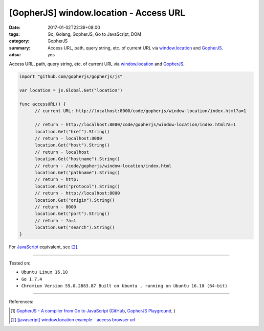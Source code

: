 [GopherJS] window.location - Access URL
#######################################

:date: 2017-01-02T22:39+08:00
:tags: Go, Golang, GopherJS, Go to JavaScript, DOM
:category: GopherJS
:summary: Access URL, path, query string, etc. of current URL via
          window.location_ and GopherJS_.
:adsu: yes


Access URL, path, query string, etc. of current URL via window.location_ and
GopherJS_.

.. code-block:: go

  import "github.com/gopherjs/gopherjs/js"

  var location = js.Global.Get("location")

  func accessURL() {
  	// current URL: http://localhost:8000/code/gopherjs/window-location/index.html?a=1

  	// return - http://localhost:8000/code/gopherjs/window-location/index.html?a=1
  	location.Get("href").String()
  	// return - localhost:8000
  	location.Get("host").String()
  	// return - localhost
  	location.Get("hostname").String()
  	// return - /code/gopherjs/window-location/index.html
  	location.Get("pathname").String()
  	// return - http:
  	location.Get("protocol").String()
  	// return - http://localhost:8000
  	location.Get("origin").String()
  	// return - 8000
  	location.Get("port").String()
  	// return - ?a=1
  	location.Get("search").String()
  }

For JavaScript_ equivalent, see [2]_.

..
  .. rubric:: `Demo <{filename}/code/gopherjs/window-location/index.html?a=1>`_
     :class: align-center

  .. show_github_file:: siongui userpages content/code/gopherjs/window-location/index.html

  .. show_github_file:: siongui userpages content/code/gopherjs/window-location/app.go

  To see demo: use GopherJS_ to compile ``app.go`` to ``app.js``. Put
  ``index.html`` and ``app.js`` in the same directory. Open ``index.html`` with
  your browser.

----

Tested on:

- ``Ubuntu Linux 16.10``
- ``Go 1.7.4``
- ``Chromium Version 55.0.2883.87 Built on Ubuntu , running on Ubuntu 16.10 (64-bit)``

----

References:

.. [1] `GopherJS - A compiler from Go to JavaScript <http://www.gopherjs.org/>`_
       (`GitHub <https://github.com/gopherjs/gopherjs>`__,
       `GopherJS Playground <http://www.gopherjs.org/playground/>`_,
       |godoc|)

.. [2] `[javascript] window.location example - access browser url <{filename}../09/javascript-window-location-example-access-url%en.rst>`_


.. _GopherJS: http://www.gopherjs.org/
.. _window.location: http://www.w3schools.com/jsref/obj_location.asp
.. _JavaScript: https://www.google.com/search?q=JavaScript

.. |godoc| image:: https://godoc.org/github.com/gopherjs/gopherjs/js?status.png
   :target: https://godoc.org/github.com/gopherjs/gopherjs/js
